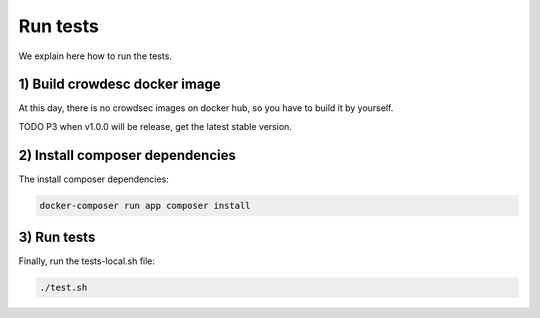 Run tests
---------

We explain here how to run the tests.

.. _1-build-crowdesc-docker-image:

1) Build crowdesc docker image
~~~~~~~~~~~~~~~~~~~~~~~~~~~~~~

At this day, there is no crowdsec images on docker hub, so you have to build it by yourself.

TODO P3 when v1.0.0 will be release, get the latest stable version.

.. code-block:: sh
   git clone --branch v1.0.0-rc4 git@github.com:crowdsecurity/crowdsec.git .tmp-crowdsec \
      && docker build -t crowdsec:v1.0.0-rc4 ./.tmp-crowdsec \
      && rm -rf ./.tmp-crowdsec

.. _2-install-composer-dependencies:

2) Install composer dependencies
~~~~~~~~~~~~~~~~~~~~~~~~~~~~~~~~

The install composer dependencies:

.. code-block:: sh

   docker-composer run app composer install

.. _3-run-tests:

3) Run tests
~~~~~~~~~~~~

Finally, run the tests-local.sh file:

.. code-block:: sh

   ./test.sh